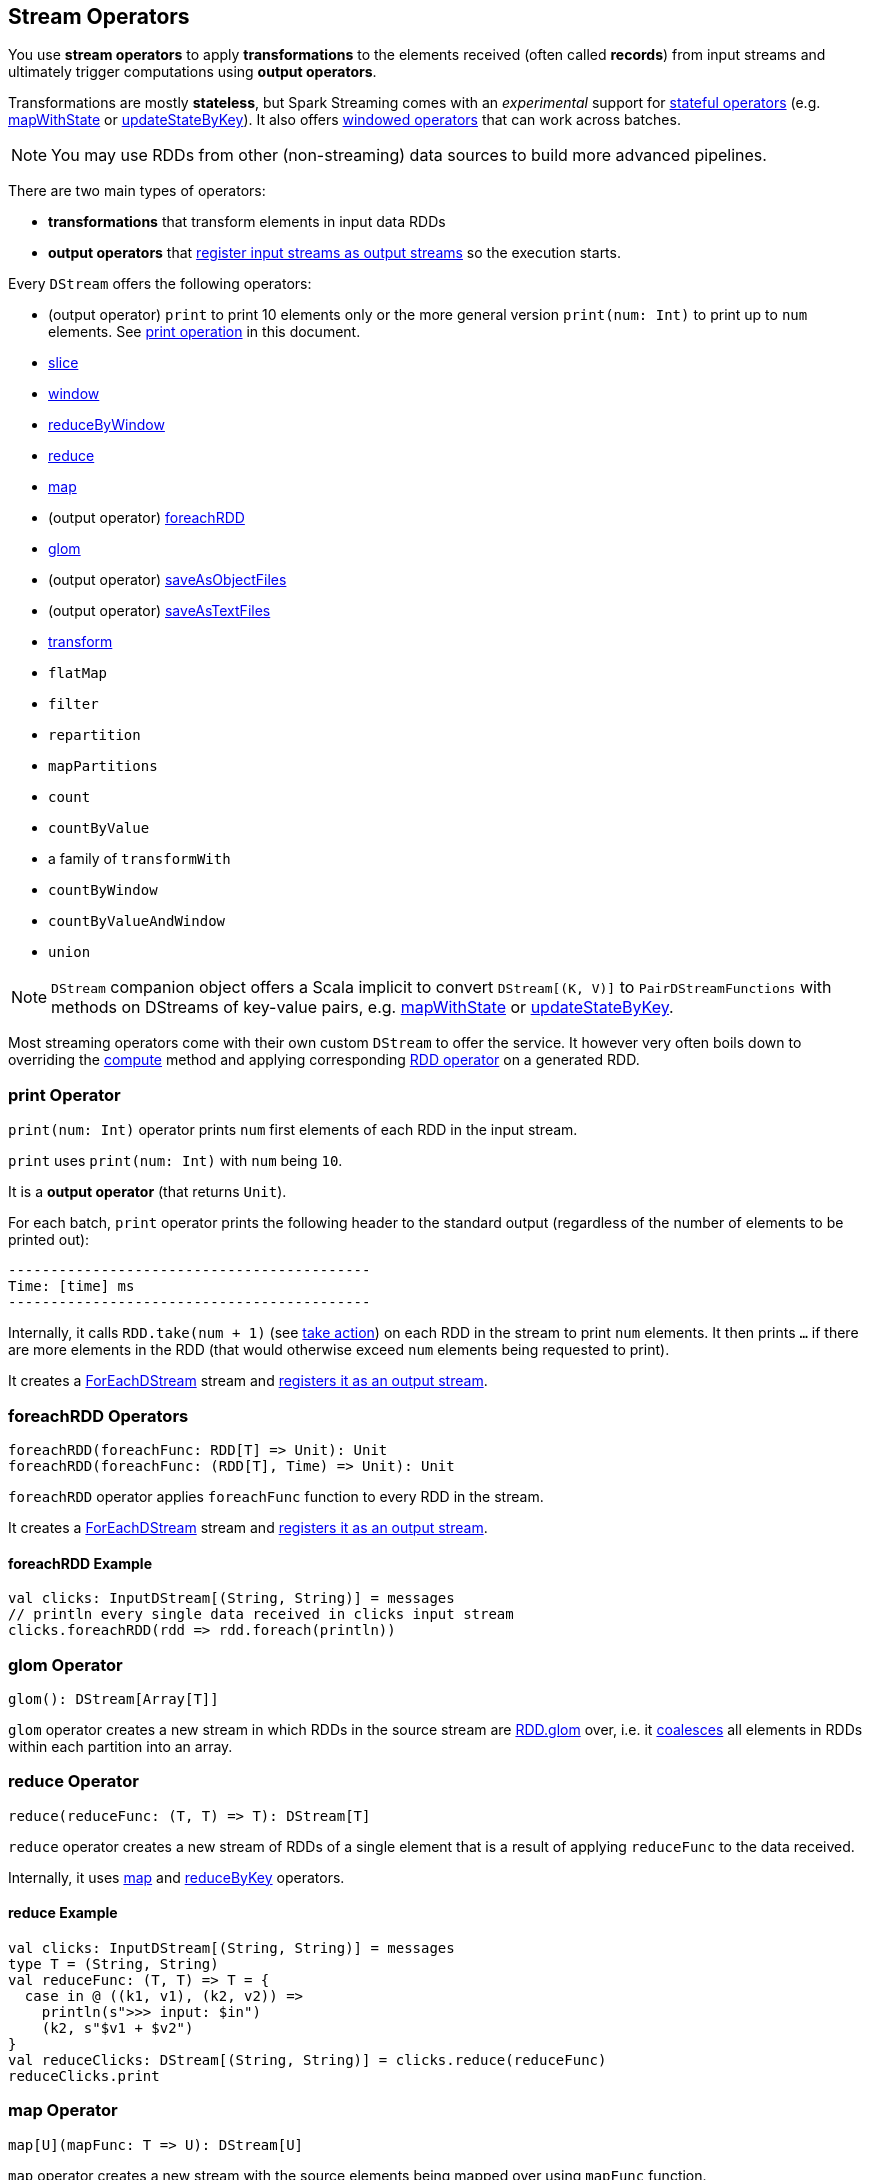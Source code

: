 == Stream Operators

You use *stream operators* to apply *transformations* to the elements received (often called *records*) from input streams and ultimately trigger computations using *output operators*.

Transformations are mostly *stateless*, but Spark Streaming comes with an _experimental_ support for link:spark-streaming-operators-stateful.adoc[stateful operators] (e.g. link:spark-streaming-operators-stateful.adoc#mapWithState[mapWithState] or link:spark-streaming-operators-stateful.adoc#updateStateByKey[updateStateByKey]). It also offers link:spark-streaming-windowedoperators.adoc[windowed operators] that can work across batches.

NOTE: You may use RDDs from other (non-streaming) data sources to build more advanced pipelines.

There are two main types of operators:

* *transformations* that transform elements in input data RDDs
* *output operators* that link:spark-streaming-dstreams.adoc#register[register input streams as output streams] so the execution starts.

Every `DStream` offers the following operators:

* (output operator) `print` to print 10 elements only or the more general version `print(num: Int)` to print up to `num` elements. See <<print, print operation>> in this document.
* link:spark-streaming-windowedoperators.adoc#slice[slice]
* link:spark-streaming-windowedoperators.adoc#slice[window]
* link:spark-streaming-windowedoperators.adoc#reduceByWindow[reduceByWindow]
* <<reduce, reduce>>
* <<map, map>>
* (output operator) <<foreachRDD, foreachRDD>>
* <<glom, glom>>
* (output operator) link:spark-streaming-operators-saveas.adoc[saveAsObjectFiles]
* (output operator) link:spark-streaming-operators-saveas.adoc[saveAsTextFiles]
* <<transform, transform>>
* `flatMap`
* `filter`
* `repartition`
* `mapPartitions`
* `count`
* `countByValue`
* a family of `transformWith`
* `countByWindow`
* `countByValueAndWindow`
* `union`

NOTE: `DStream` companion object offers a Scala implicit to convert `DStream[(K, V)]` to `PairDStreamFunctions` with methods on DStreams of key-value pairs, e.g. link:spark-streaming-operators-stateful.adoc#mapWithState[mapWithState] or link:spark-streaming-operators-stateful.adoc#updateStateByKey[updateStateByKey].

Most streaming operators come with their own custom `DStream` to offer the service. It however very often boils down to overriding the link:spark-streaming-dstreams.adoc#contract[compute] method and applying corresponding link:spark-rdd-operations.adoc[RDD operator] on a generated RDD.

=== [[print]] print Operator

`print(num: Int)` operator prints `num` first elements of each RDD in the input stream.

`print` uses `print(num: Int)` with `num` being `10`.

It is a *output operator* (that returns `Unit`).

For each batch, `print` operator prints the following header to the standard output (regardless of the number of elements to be printed out):

```
-------------------------------------------
Time: [time] ms
-------------------------------------------
```

Internally, it calls `RDD.take(num + 1)` (see link:spark-rdd-operations.adoc#actions[take action]) on each RDD in the stream to print `num` elements. It then prints `...` if there are more elements in the RDD (that would otherwise exceed `num` elements being requested to print).

It creates a link:spark-streaming-foreachdstreams.adoc[ForEachDStream] stream and link:spark-streaming-dstreams.adoc#register[registers it as an output stream].

=== [[foreachRDD]] foreachRDD Operators

```
foreachRDD(foreachFunc: RDD[T] => Unit): Unit
foreachRDD(foreachFunc: (RDD[T], Time) => Unit): Unit
```

`foreachRDD` operator applies `foreachFunc` function to every RDD in the stream.

It creates a link:spark-streaming-foreachdstreams.adoc[ForEachDStream] stream and link:spark-streaming-dstreams.adoc#register[registers it as an output stream].

==== [[foreachRDD-example]] foreachRDD Example

```
val clicks: InputDStream[(String, String)] = messages
// println every single data received in clicks input stream
clicks.foreachRDD(rdd => rdd.foreach(println))
```

=== [[glom]] glom Operator

```
glom(): DStream[Array[T]]
```

`glom` operator creates a new stream in which RDDs in the source stream are link:spark-rdd-operations.adoc[RDD.glom] over, i.e. it link:spark-rdd-partitions.adoc#coalesce[coalesces] all elements in RDDs within each partition into an array.

=== [[reduce]] reduce Operator

```
reduce(reduceFunc: (T, T) => T): DStream[T]
```

`reduce` operator creates a new stream of RDDs of a single element that is a result of applying `reduceFunc` to the data received.

Internally, it uses <<map, map>> and <<reduceByKey, reduceByKey>> operators.

==== [[reduce-example]] reduce Example

[source, scala]
----
val clicks: InputDStream[(String, String)] = messages
type T = (String, String)
val reduceFunc: (T, T) => T = {
  case in @ ((k1, v1), (k2, v2)) =>
    println(s">>> input: $in")
    (k2, s"$v1 + $v2")
}
val reduceClicks: DStream[(String, String)] = clicks.reduce(reduceFunc)
reduceClicks.print
----

=== [[map]] map Operator

```
map[U](mapFunc: T => U): DStream[U]
```

`map` operator creates a new stream with the source elements being mapped over using `mapFunc` function.

It creates `MappedDStream` stream that, when requested to compute a RDD, uses link:spark-rdd-operations.adoc[RDD.map] operator.

==== [[map-example]] map Example

[source, scala]
----
val clicks: DStream[...] = ...
val mappedClicks: ... = clicks.map(...)
----

=== [[reduceByKey]] reduceByKey Operator

[source, scala]
----
reduceByKey(reduceFunc: (V, V) => V): DStream[(K, V)]
reduceByKey(reduceFunc: (V, V) => V, numPartitions: Int): DStream[(K, V)]
reduceByKey(reduceFunc: (V, V) => V, partitioner: Partitioner): DStream[(K, V)]
----

=== [[transform]] transform Operators

```
transform[U](transformFunc: RDD[T] => RDD[U]): DStream[U]
transform[U](transformFunc: (RDD[T], Time) => RDD[U]): DStream[U]
```

`transform` operator applies `transformFunc` function to the generated RDD for a batch.

It creates a link:spark-streaming-transformeddstreams.adoc[TransformedDStream] stream.

==== [[transform-example]] transform Example

```
import org.apache.spark.streaming.{ StreamingContext, Seconds }
val ssc = new StreamingContext(sc, batchDuration = Seconds(5))

val rdd = sc.parallelize(0 to 9)
import org.apache.spark.streaming.dstream.ConstantInputDStream
val clicks = new ConstantInputDStream(ssc, rdd)

import org.apache.spark.rdd.RDD
val transformFunc: RDD[Int] => RDD[Int] = { inputRDD =>
  println(s">>> inputRDD: $inputRDD")

  // Use SparkSQL's DataFrame to manipulate the input records
  import sqlContext.implicits._
  inputRDD.toDF("num").show

  inputRDD
}
clicks.transform(transformFunc).print
```
